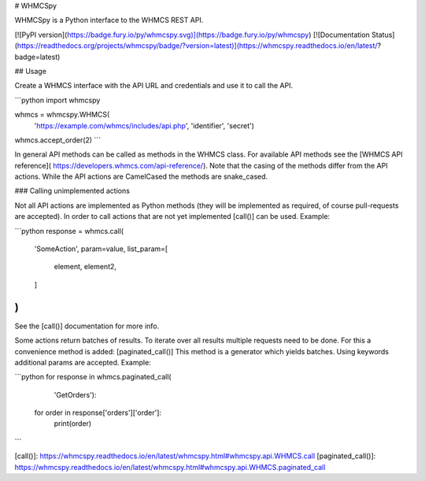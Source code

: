 # WHMCSpy

WHMCSpy is a Python interface to the WHMCS REST API.

[![PyPI version](https://badge.fury.io/py/whmcspy.svg)](https://badge.fury.io/py/whmcspy)
[![Documentation Status](https://readthedocs.org/projects/whmcspy/badge/?version=latest)](https://whmcspy.readthedocs.io/en/latest/?badge=latest)

## Usage

Create a WHMCS interface with the API URL and credentials and use it to
call the API.

```python
import whmcspy

whmcs = whmcspy.WHMCS(
    'https://example.com/whmcs/includes/api.php',
    'identifier',
    'secret')
whmcs.accept_order(2)
```

In general API methods can be called as methods in the WHMCS class. For
available API methods see the [WHMCS API reference](
https://developers.whmcs.com/api-reference/).
Note that the casing of the methods differ from the API actions. While the
API actions are CamelCased the methods are snake_cased.

### Calling unimplemented actions

Not all API actions are implemented as Python methods (they will be
implemented as required, of course pull-requests are accepted). In order to
call actions that are not yet implemented [call()] can be used. Example:

```python
response = whmcs.call(
    'SomeAction',
    param=value,
    list_param=[
        element,
        element2,
    ]
)
```

See the [call()] documentation for more info.

Some actions return batches of results. To iterate over all results multiple
requests need to be done. For this a convenience method is added:
[paginated_call()]
This method is a generator which yields batches. Using keywords additional
params are accepted. Example:

```python
for response in whmcs.paginated_call(
        'GetOrders'):
    for order in response['orders']['order']:
        print(order)
```

[call()]: https://whmcspy.readthedocs.io/en/latest/whmcspy.html#whmcspy.api.WHMCS.call
[paginated_call()]: https://whmcspy.readthedocs.io/en/latest/whmcspy.html#whmcspy.api.WHMCS.paginated_call


